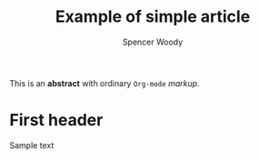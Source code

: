 #+TITLE: Example of simple article
#+AUTHOR: Spencer Woody
#+EMAIL: spencer.woody@utexas.edu

#+OPTIONS: ':t toc:nil author:t email:t

#+LATEX_CLASS: article
#+LATEX_CLASS_OPTIONS: [letter,10pt]
#+LaTeX_HEADER: \usepackage{mathpazo}
#+LaTeX_HEADER: \usepackage{inconsolata}

#+BEGIN_ABSTRACT
This is an *abstract* with ordinary =Org-mode= /markup/.
#+END_ABSTRACT


* First header

Sample text

\begin{align}
\log f(x) &= C - \frac{1}{2\sigma^2} x^2
\end{align}
